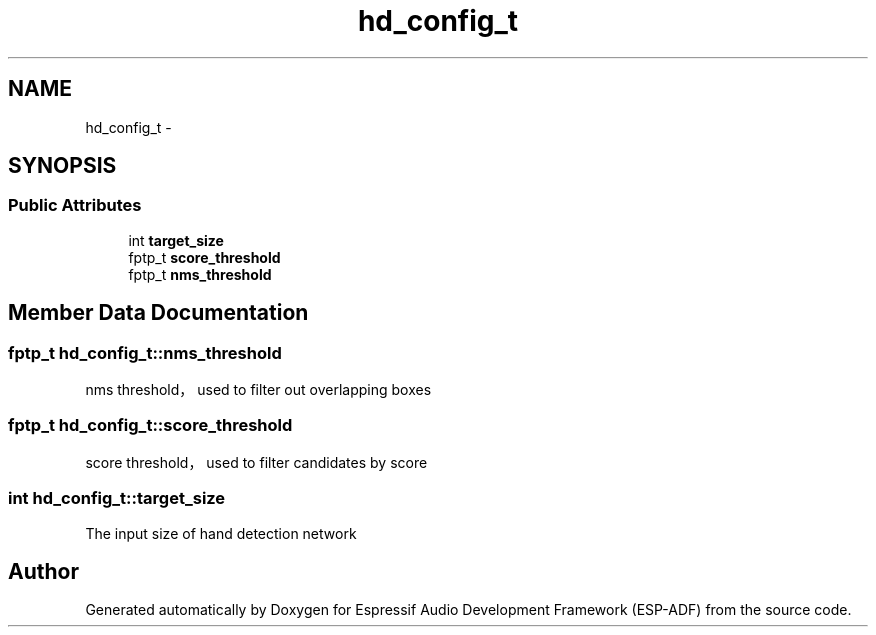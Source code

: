 .TH "hd_config_t" 3 "Mon Aug 3 2020" "Espressif Audio Development Framework (ESP-ADF)" \" -*- nroff -*-
.ad l
.nh
.SH NAME
hd_config_t \- 
.SH SYNOPSIS
.br
.PP
.SS "Public Attributes"

.in +1c
.ti -1c
.RI "int \fBtarget_size\fP"
.br
.ti -1c
.RI "fptp_t \fBscore_threshold\fP"
.br
.ti -1c
.RI "fptp_t \fBnms_threshold\fP"
.br
.in -1c
.SH "Member Data Documentation"
.PP 
.SS "fptp_t hd_config_t::nms_threshold"
nms threshold， used to filter out overlapping boxes 
.SS "fptp_t hd_config_t::score_threshold"
score threshold， used to filter candidates by score 
.SS "int hd_config_t::target_size"
The input size of hand detection network 

.SH "Author"
.PP 
Generated automatically by Doxygen for Espressif Audio Development Framework (ESP-ADF) from the source code\&.
